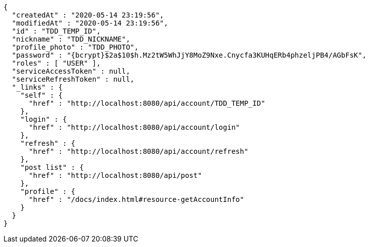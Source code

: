 [source,options="nowrap"]
----
{
  "createdAt" : "2020-05-14 23:19:56",
  "modifiedAt" : "2020-05-14 23:19:56",
  "id" : "TDD_TEMP_ID",
  "nickname" : "TDD_NICKNAME",
  "profile_photo" : "TDD_PHOTO",
  "password" : "{bcrypt}$2a$10$h.Mz2tW5WhJjY8MoZ9Nxe.Cnycfa3KUHqERb4phzeljPB4/AGbFsK",
  "roles" : [ "USER" ],
  "serviceAccessToken" : null,
  "serviceRefreshToken" : null,
  "_links" : {
    "self" : {
      "href" : "http://localhost:8080/api/account/TDD_TEMP_ID"
    },
    "login" : {
      "href" : "http://localhost:8080/api/account/login"
    },
    "refresh" : {
      "href" : "http://localhost:8080/api/account/refresh"
    },
    "post list" : {
      "href" : "http://localhost:8080/api/post"
    },
    "profile" : {
      "href" : "/docs/index.html#resource-getAccountInfo"
    }
  }
}
----